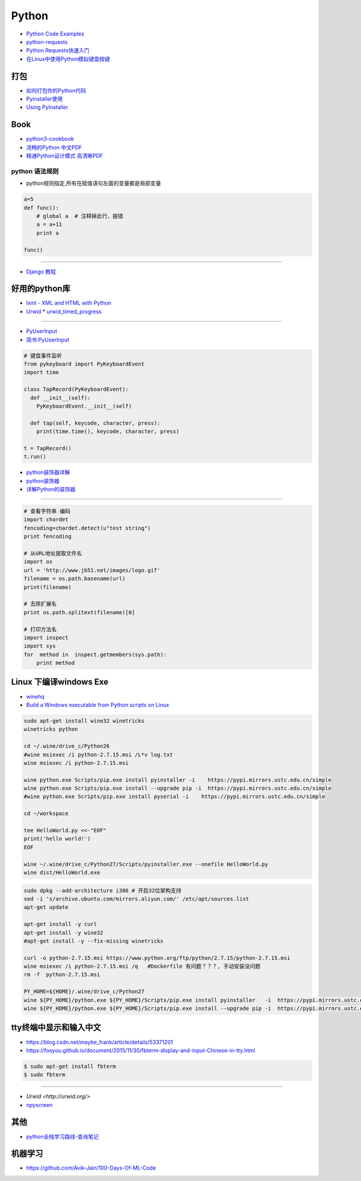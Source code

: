 ###########
Python 
###########

* `Python Code Examples <https://www.programcreek.com/python/>`_

* `python-requests <http://www.python-requests.org/en/master/>`_
* `Python Requests快速入门  <https://blog.csdn.net/iloveyin/article/details/21444613>`_

* `在Linux中使用Python模拟键盘按键  <https://blog.csdn.net/zhouy1989/article/details/13997507>`_


************
打包
************

* `如何打包你的Python代码 <https://python-packaging-zh.readthedocs.io/zh_CN/latest/>`_

* `Pyinstaller使用  <https://www.jianshu.com/p/cc76099bbe04>`_
* `Using PyInstaller <http://pyinstaller.readthedocs.io/en/stable/usage.html>`_

*******
Book   
*******

* `python3-cookbook <http://python3-cookbook.readthedocs.io/zh_CN/latest/>`_
* `流畅的Python 中文PDF <http://www.linuxidc.com/Linux/2017-06/144466.htm>`_
* `精通Python设计模式 高清晰PDF <https://www.linuxidc.com/Linux/2017-03/141662.htm>`_

python 语法规则   
==================


* python规则指定,所有在赋值语句左面的变量都是局部变量

.. code-block:: python

    a=5
    def func():
        # global a  # 注释掉此行，报错
        a = a+11
        print a

    func()


-------

* `Django 教程 <https://code.ziqiangxuetang.com/django/django-tutorial.html>`_


****************
好用的python库  
****************

* `lxml - XML and HTML with Python <http://lxml.de/>`_

* `Urwid <http://urwid.org/index.html>`_
  * `urwid_timed_progress <https://github.com/mgk/urwid_timed_progress>`_

-----

* `PyUserInput <https://github.com/PyUserInput/PyUserInput>`_
* `简书:PyUserInput <https://www.jianshu.com/p/552f96aa85dc>`_

.. code-block:: python

    # 键盘事件监听
    from pykeyboard import PyKeyboardEvent
    import time

    class TapRecord(PyKeyboardEvent):
      def __init__(self):
        PyKeyboardEvent.__init__(self)
     
      def tap(self, keycode, character, press):
        print(time.time(), keycode, character, press)
     
    t = TapRecord()
    t.run()



* `python装饰器详解 <https://blog.csdn.net/xiangxianghehe/article/details/77170585>`_
* `python装饰器 <http://python.jobbole.com/82344/>`_
* `详解Python的装饰器 <https://www.cnblogs.com/cicaday/p/python-decorator.html>`_

----

.. code-block:: python

    # 查看字符串 编码
    import chardet
    fencoding=chardet.detect(u"test string")
    print fencoding

    # 从URL地址提取文件名
    import os
    url = 'http://www.jb51.net/images/logo.gif'
    filename = os.path.basename(url)
    print(filename)

    # 去除扩展名
    print os.path.splitext(filename)[0]

    # 打印方法名
    import inspect
    import sys
    for  method in  inspect.getmembers(sys.path):
        print method

***********************************
Linux 下编译windows Exe
***********************************

* `winehq <https://wiki.winehq.org/Ubuntu_zhcn>`_

* `Build a Windows executable from Python scripts on Linux <http://sparkandshine.net/build-a-windows-executable-from-python-scripts-on-linux/>`_

.. code-block:: sh

    sudo apt-get install wine32 winetricks
    winetricks python 

    cd ~/.wine/drive_c/Python26
    #wine msiexec /i python-2.7.15.msi /L*v log.txt
    wine msiexec /i python-2.7.15.msi 

    wine python.exe Scripts/pip.exe install pyinstaller -i    https://pypi.mirrors.ustc.edu.cn/simple
    wine python.exe Scripts/pip.exe install --upgrade pip -i  https://pypi.mirrors.ustc.edu.cn/simple
    #wine python.exe Scripts/pip.exe install pyserial -i    https://pypi.mirrors.ustc.edu.cn/simple

    cd ~/workspace

    tee HelloWorld.py <<-"EOF"
    print('hello world!')
    EOF

    wine ~/.wine/drive_c/Python27/Scripts/pyinstaller.exe --onefile HelloWorld.py
    wine dist/HelloWorld.exe


.. code-block:: sh
    
    sudo dpkg --add-architecture i386 # 开启32位架构支持
    sed -i 's/archive.ubuntu.com/mirrors.aliyun.com/' /etc/apt/sources.list
    apt-get update

    apt-get install -y curl 
    apt-get install -y wine32 
    #apt-get install -y --fix-missing winetricks 

    curl -o python-2.7.15.msi https://www.python.org/ftp/python/2.7.15/python-2.7.15.msi
    wine msiexec /i python-2.7.15.msi /q   #Dockerfile 有问题？？？, 手动安装没问题
    rm -f  python-2.7.15.msi

    PY_HOME=${HOME}/.wine/drive_c/Python27
    wine ${PY_HOME}/python.exe ${PY_HOME}/Scripts/pip.exe install pyinstaller   -i  https://pypi.mirrors.ustc.edu.cn/simple
    wine ${PY_HOME}/python.exe ${PY_HOME}/Scripts/pip.exe install --upgrade pip -i  https://pypi.mirrors.ustc.edu.cn/simple


************************************
tty终端中显示和输入中文
************************************

* https://blog.csdn.net/maybe_frank/article/details/53371201
* https://fooyou.github.io/document/2015/11/30/fbterm-display-and-input-Chinese-in-tty.html

.. code-block:: sh

   $ sudo apt-get install fbterm
   $ sudo fbterm

------

* `Urwid <http://urwid.org/>`
* `npyscreen  <https://npyscreen.readthedocs.io/index.html>`_

*******
其他   
*******

* `python全栈学习路线-查询笔记 <https://www.cnblogs.com/eric_yi/p/8483079.html>`_


***********
机器学习   
***********

* https://github.com/Avik-Jain/100-Days-Of-ML-Code

